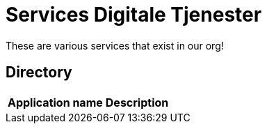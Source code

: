 = Services Digitale Tjenester

These are various services that exist in our org!

== Directory

[frame=all, grid=all]
|===
|*Application name* | *Description*
|===
